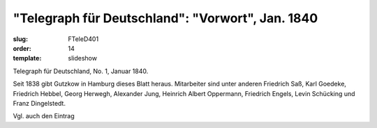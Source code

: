 "Telegraph für Deutschland": "Vorwort", Jan. 1840
=================================================

:slug: FTeleD401
:order: 14
:template: slideshow

Telegraph für Deutschland, No. 1, Januar 1840.

Seit 1838 gibt Gutzkow in Hamburg dieses Blatt heraus. Mitarbeiter sind unter anderen Friedrich Saß, Karl Goedeke, Friedrich Hebbel, Georg Herwegh, Alexander Jung, Heinrich Albert Oppermann, Friedrich Engels, Levin Schücking und Franz Dingelstedt.

Vgl. auch den Eintrag
